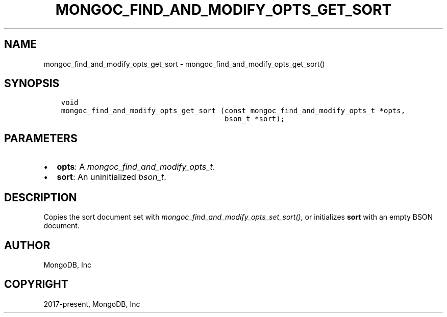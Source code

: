 .\" Man page generated from reStructuredText.
.
.
.nr rst2man-indent-level 0
.
.de1 rstReportMargin
\\$1 \\n[an-margin]
level \\n[rst2man-indent-level]
level margin: \\n[rst2man-indent\\n[rst2man-indent-level]]
-
\\n[rst2man-indent0]
\\n[rst2man-indent1]
\\n[rst2man-indent2]
..
.de1 INDENT
.\" .rstReportMargin pre:
. RS \\$1
. nr rst2man-indent\\n[rst2man-indent-level] \\n[an-margin]
. nr rst2man-indent-level +1
.\" .rstReportMargin post:
..
.de UNINDENT
. RE
.\" indent \\n[an-margin]
.\" old: \\n[rst2man-indent\\n[rst2man-indent-level]]
.nr rst2man-indent-level -1
.\" new: \\n[rst2man-indent\\n[rst2man-indent-level]]
.in \\n[rst2man-indent\\n[rst2man-indent-level]]u
..
.TH "MONGOC_FIND_AND_MODIFY_OPTS_GET_SORT" "3" "Apr 04, 2023" "1.23.3" "libmongoc"
.SH NAME
mongoc_find_and_modify_opts_get_sort \- mongoc_find_and_modify_opts_get_sort()
.SH SYNOPSIS
.INDENT 0.0
.INDENT 3.5
.sp
.nf
.ft C
void
mongoc_find_and_modify_opts_get_sort (const mongoc_find_and_modify_opts_t *opts,
                                      bson_t *sort);
.ft P
.fi
.UNINDENT
.UNINDENT
.SH PARAMETERS
.INDENT 0.0
.IP \(bu 2
\fBopts\fP: A \fI\%mongoc_find_and_modify_opts_t\fP\&.
.IP \(bu 2
\fBsort\fP: An uninitialized \fI\%bson_t\fP\&.
.UNINDENT
.SH DESCRIPTION
.sp
Copies the sort document set with \fI\%mongoc_find_and_modify_opts_set_sort()\fP, or initializes \fBsort\fP with an empty BSON document.
.SH AUTHOR
MongoDB, Inc
.SH COPYRIGHT
2017-present, MongoDB, Inc
.\" Generated by docutils manpage writer.
.
